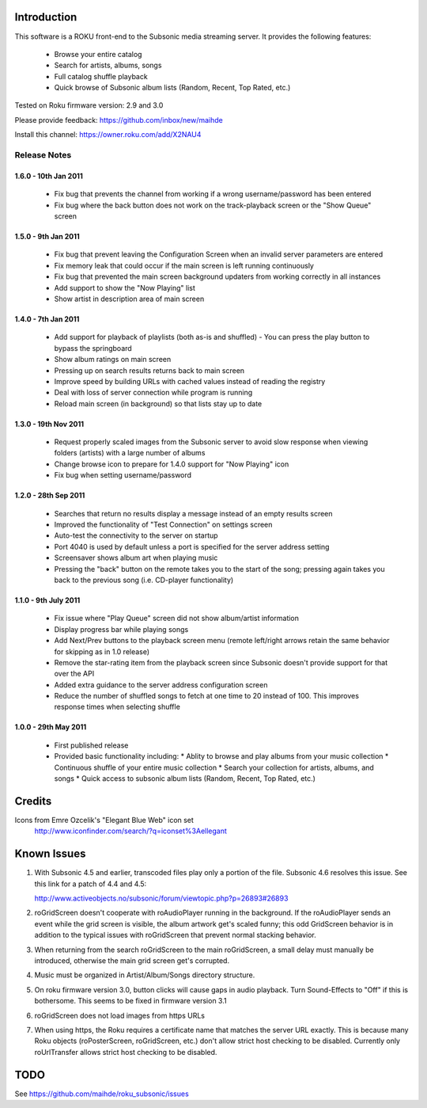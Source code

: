 Introduction
------------
This software is a ROKU front-end to the Subsonic media streaming server.  It
provides the following features:
 * Browse your entire catalog
 * Search for artists, albums, songs
 * Full catalog shuffle playback
 * Quick browse of Subsonic album lists (Random, Recent, Top Rated, etc.)

Tested on Roku firmware version: 2.9 and 3.0

Please provide feedback: https://github.com/inbox/new/maihde

Install this channel: https://owner.roku.com/add/X2NAU4

Release Notes
~~~~~~~~~~~~~

1.6.0 - 10th Jan 2011
'''''''''''''''''''''
 * Fix bug that prevents the channel from working if a wrong username/password has been entered
 * Fix bug where the back button does not work on the track-playback screen or the "Show Queue" screen

1.5.0 - 9th Jan 2011
''''''''''''''''''''
 * Fix bug that prevent leaving the Configuration Screen when an invalid server parameters are entered
 * Fix memory leak that could occur if the main screen is left running continuously
 * Fix bug that prevented the main screen background updaters from working correctly in all instances
 * Add support to show the "Now Playing" list
 * Show artist in description area of main screen

1.4.0 - 7th Jan 2011
''''''''''''''''''''
 * Add support for playback of playlists (both as-is and shuffled)
   - You can press the play button to bypass the springboard
 * Show album ratings on main screen
 * Pressing up on search results returns back to main screen
 * Improve speed by building URLs with cached values instead of reading the registry
 * Deal with loss of server connection while program is running
 * Reload main screen (in background) so that lists stay up to date
 
1.3.0 - 19th Nov 2011
'''''''''''''''''''''
 * Request properly scaled images from the Subsonic server to avoid slow response when
   viewing folders (artists) with a large number of albums
 * Change browse icon to prepare for 1.4.0 support for "Now Playing" icon
 * Fix bug when setting username/password

1.2.0 - 28th Sep 2011
'''''''''''''''''''''

 * Searches that return no results display a message instead of an empty results screen
 * Improved the functionality of "Test Connection" on settings screen
 * Auto-test the connectivity to the server on startup
 * Port 4040 is used by default unless a port is specified for the server address setting
 * Screensaver shows album art when playing music
 * Pressing the "back" button on the remote takes you to the start of the song; pressing again takes you back to the 
   previous song (i.e. CD-player functionality)
 
1.1.0 - 9th July 2011
'''''''''''''''''''''

 * Fix issue where "Play Queue" screen did not show album/artist information
 * Display progress bar while playing songs
 * Add Next/Prev buttons to the playback screen menu (remote left/right arrows retain the same behavior for skipping as in 1.0 release)
 * Remove the star-rating item from the playback screen since Subsonic doesn't provide support for that over the API
 * Added extra guidance to the server address configuration screen
 * Reduce the number of shuffled songs to fetch at one time to 20 instead of 100.  This improves response times when selecting shuffle

1.0.0 - 29th May 2011
'''''''''''''''''''''

 * First published release
 * Provided basic functionality including:
   * Ablity to browse and play albums from your music collection
   * Continuous shuffle of your entire music collection
   * Search your collection for artists, albums, and songs
   * Quick access to subsonic album lists (Random, Recent, Top Rated, etc.)

Credits
-------
Icons from Emre Ozcelik's "Elegant Blue Web" icon set
    http://www.iconfinder.com/search/?q=iconset%3Aellegant

Known Issues
------------
1. With Subsonic 4.5 and earlier, transcoded files play only a portion of the file.
   Subsonic 4.6 resolves this issue. See this link for a patch 
   of 4.4 and 4.5:

   http://www.activeobjects.no/subsonic/forum/viewtopic.php?p=26893#26893

2. roGridScreen doesn't cooperate with roAudioPlayer running in the background.
   If the roAudioPlayer sends an event while the grid screen is visible, the 
   album artwork get's scaled funny; this odd GridScreen behavior is in addition
   to the typical issues with roGridScreen that prevent normal stacking behavior.

3. When returning from the search roGridScreen to the main roGridScreen, a small
   delay must manually be introduced, otherwise the main grid screen get's corrupted.

4. Music must be organized in Artist/Album/Songs directory structure.

5. On roku firmware version 3.0, button clicks will cause gaps in audio playback.
   Turn Sound-Effects to "Off" if this is bothersome.  This seems to be fixed in firmware version 3.1
   
6. roGridScreen does not load images from https URLs

7. When using https, the Roku requires a certificate name that matches the server URL exactly.  This is
   because many Roku objects (roPosterScreen, roGridScreen, etc.) don't allow strict host checking to
   be disabled.  Currently only roUrlTransfer allows strict host checking to be disabled.

TODO
----
See https://github.com/maihde/roku_subsonic/issues
